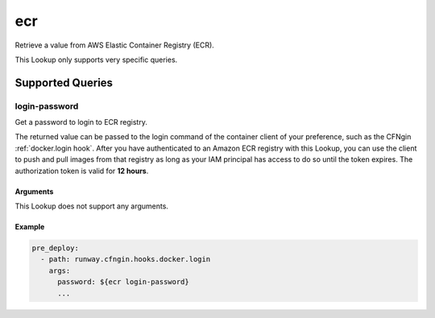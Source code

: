 ###
ecr
###

Retrieve a value from AWS Elastic Container Registry (ECR).

This Lookup only supports very specific queries.

.. versionadded:: 1.18.0



*****************
Supported Queries
*****************


login-password
==============

Get a password to login to ECR registry.

The returned value can be passed to the login command of the container client of your preference, such as the CFNgin :ref:`docker.login hook`.
After you have authenticated to an Amazon ECR registry with this Lookup, you can use the client to push and pull images from that registry as long as your IAM principal has access to do so until the token expires.
The authorization token is valid for **12 hours**.

Arguments
---------

This Lookup does not support any arguments.

Example
-------

.. code-block:: yaml

  pre_deploy:
    - path: runway.cfngin.hooks.docker.login
      args:
        password: ${ecr login-password}
        ...
